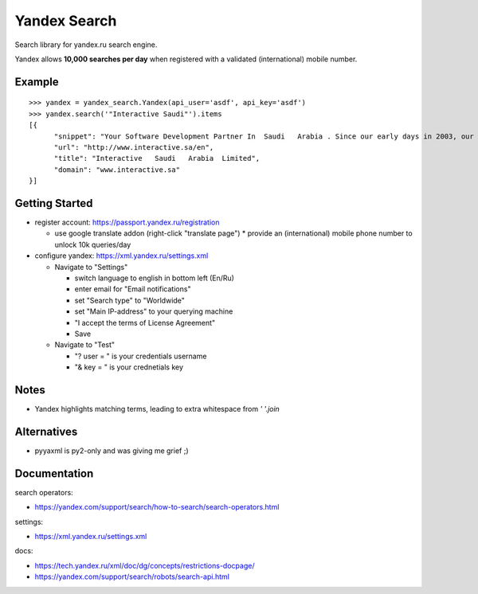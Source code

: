=============
Yandex Search
=============

.. image:: https://img.shields.io/pypi/v/yandex-search.svg
        :target: https://pypi.python.org/pypi/yandex-search

.. image:: https://img.shields.io/travis/fluquid/yandex-search.svg
        :target: https://travis-ci.org/fluquid/yandex-search

.. image:: https://codecov.io/github/fluquid/yandex-search/coverage.svg?branch=master
    :alt: Coverage Status
    :target: https://codecov.io/github/fluquid/yandex-search

.. image:: https://requires.io/github/fluquid/yandex-search/requirements.svg?branch=master
    :alt: Requirements Status
    :target: https://requires.io/github/fluquid/yandex-search/requirements/?branch=master


Search library for yandex.ru search engine.

Yandex allows **10,000 searches per day** when registered with a validated (international) mobile number.

Example
-------
::

    >>> yandex = yandex_search.Yandex(api_user='asdf', api_key='asdf')
    >>> yandex.search('"Interactive Saudi"').items
    [{
          "snippet": "Your Software Development Partner In  Saudi   Arabia . Since our early days in 2003, our main goal in  Interactive   Saudi   Arabia  has been: \"To earn customer respect and maintain long-term loyalty\".",
          "url": "http://www.interactive.sa/en",
          "title": "Interactive   Saudi   Arabia  Limited",
          "domain": "www.interactive.sa"
    }]

Getting Started
---------------
* register account: https://passport.yandex.ru/registration

  * use google translate addon (right-click "translate page")
    * provide an (international) mobile phone number to unlock 10k queries/day

* configure yandex: https://xml.yandex.ru/settings.xml

  * Navigate to "Settings"

    * switch language to english in bottom left (En/Ru)
    * enter email for "Email notifications"
    * set "Search type" to "Worldwide"
    * set "Main IP-address" to your querying machine
    * "I accept the terms of License Agreement"
    * Save

  * Navigate to "Test"

    * "? user = " is your credentials username
    * "& key = " is your crednetials key


Notes
-----
* Yandex highlights matching terms, leading to extra whitespace from `' '.join`

Alternatives
------------
* pyyaxml is py2-only and was giving me grief ;)

Documentation
-------------
search operators:

* https://yandex.com/support/search/how-to-search/search-operators.html

settings:

* https://xml.yandex.ru/settings.xml

docs:

* https://tech.yandex.ru/xml/doc/dg/concepts/restrictions-docpage/
* https://yandex.com/support/search/robots/search-api.html
